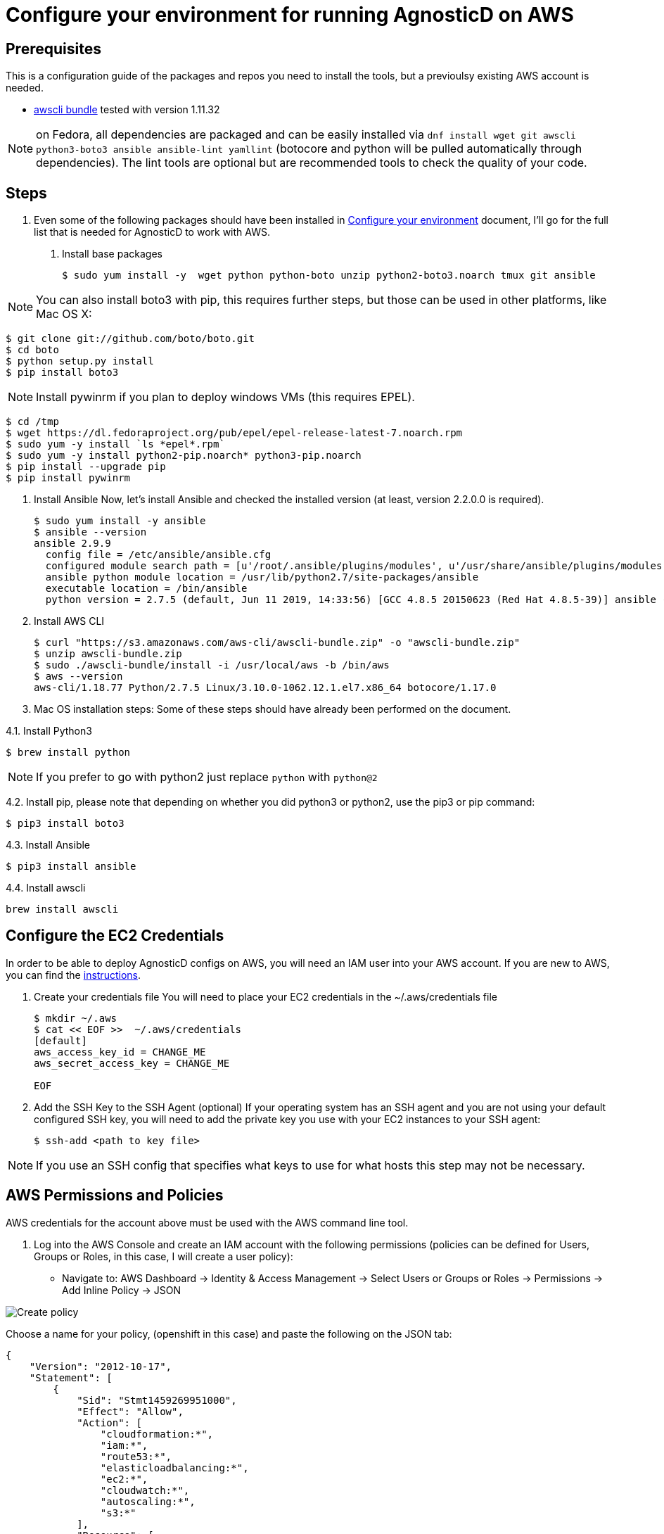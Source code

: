 
= Configure your environment for running AgnosticD on AWS

== Prerequisites

This is a configuration guide of the packages and repos you need to install the tools, but a previoulsy existing AWS account is needed.

* https://s3.amazonaws.com/aws-cli/awscli-bundle.zip[awscli bundle] tested with version 1.11.32


NOTE: on Fedora, all dependencies are packaged and can be easily installed via `dnf install wget git awscli python3-boto3 ansible ansible-lint yamllint` (botocore and python will be pulled automatically through dependencies).
The lint tools are optional but are recommended tools to check the quality of your code.

== Steps

. Even some of the following packages should have been installed in https://github.com/redhat-cop/agnosticd/tree/development/training/02_Getting_Started/02_config_your_environment.adoc[Configure your environment] document, I'll go for the full list that is needed for AgnosticD to work with AWS.

1. Install base packages
+
[source,bash]
----
$ sudo yum install -y  wget python python-boto unzip python2-boto3.noarch tmux git ansible
----

NOTE: You can also install boto3 with pip, this requires further steps, but those can be used in other platforms, like Mac OS X:

[source,bash]
----
$ git clone git://github.com/boto/boto.git
$ cd boto
$ python setup.py install
$ pip install boto3
----

NOTE: Install pywinrm if you plan to deploy windows VMs (this requires EPEL).

[source,bash]
----
$ cd /tmp
$ wget https://dl.fedoraproject.org/pub/epel/epel-release-latest-7.noarch.rpm
$ sudo yum -y install `ls *epel*.rpm`
$ sudo yum -y install python2-pip.noarch* python3-pip.noarch
$ pip install --upgrade pip
$ pip install pywinrm
----

2. Install Ansible
Now, let's install Ansible and checked the installed version (at least, version 2.2.0.0 is required).
+
[source,bash]
----
$ sudo yum install -y ansible
$ ansible --version
ansible 2.9.9
  config file = /etc/ansible/ansible.cfg
  configured module search path = [u'/root/.ansible/plugins/modules', u'/usr/share/ansible/plugins/modules']
  ansible python module location = /usr/lib/python2.7/site-packages/ansible
  executable location = /bin/ansible
  python version = 2.7.5 (default, Jun 11 2019, 14:33:56) [GCC 4.8.5 20150623 (Red Hat 4.8.5-39)] ansible --version
----

3. Install AWS CLI
+
[source,bash]
----
$ curl "https://s3.amazonaws.com/aws-cli/awscli-bundle.zip" -o "awscli-bundle.zip"
$ unzip awscli-bundle.zip
$ sudo ./awscli-bundle/install -i /usr/local/aws -b /bin/aws
$ aws --version
aws-cli/1.18.77 Python/2.7.5 Linux/3.10.0-1062.12.1.el7.x86_64 botocore/1.17.0
----

4. Mac OS installation steps:
Some of these steps should have already been performed on the document.

4.1. Install Python3
[source,bash]
----
$ brew install python
----

NOTE: If you prefer to go with python2 just replace `python` with `python@2`

4.2. Install pip, please note that depending on whether you did python3 or python2, use the pip3 or pip command:
[source,bash]
----
$ pip3 install boto3
----

4.3. Install Ansible
[source,bash]
----
$ pip3 install ansible
----

4.4. Install awscli
[source,bash]
----
brew install awscli
----

== Configure the EC2 Credentials

In order to be able to deploy AgnosticD configs on AWS, you will need an IAM user into your AWS account. If you are new to AWS, you can find the link:https://docs.aws.amazon.com/IAM/latest/UserGuide/id_users_create.html[instructions].


1. Create your credentials file
You will need to place your EC2 credentials in the ~/.aws/credentials file
+
[source, shell]
----
$ mkdir ~/.aws
$ cat << EOF >>  ~/.aws/credentials
[default]
aws_access_key_id = CHANGE_ME
aws_secret_access_key = CHANGE_ME

EOF
----

2. Add the SSH Key to the SSH Agent (optional)
If your operating system has an SSH agent and you are not using your default configured SSH key, you will need to add the private key you use with your EC2 instances to your SSH agent:
+
[source, shell]
----
$ ssh-add <path to key file>
----

NOTE: If you use an SSH config that specifies what keys to use for what hosts this step may not be necessary.

== AWS Permissions and Policies

AWS credentials for the account above must be used with the AWS command line tool. 

1. Log into the AWS Console and create an IAM account with the following permissions (policies can be defined for Users, Groups or Roles, in this case, I will create a user policy):

- Navigate to: AWS Dashboard -> Identity & Access Management -> Select Users or Groups or Roles -> Permissions -> Add Inline Policy -> JSON

image::../images/create_policy.png[Create policy]

Choose a name for your policy, (openshift in this case) and paste the following on the JSON tab:
[source,json]
----
{
    "Version": "2012-10-17",
    "Statement": [
        {
            "Sid": "Stmt1459269951000",
            "Effect": "Allow",
            "Action": [
                "cloudformation:*",
                "iam:*",
                "route53:*",
                "elasticloadbalancing:*",
                "ec2:*",
                "cloudwatch:*",
                "autoscaling:*",
                "s3:*"
            ],
            "Resource": [
                "*"
            ]
        }
    ]
}
----
image::../images/json_pol.png[JSON policy]

NOTE: Finer-grained permissions are possible, and pull requests are welcome.

== AWS existing resources

=== Route53 DNS
 A link:http://docs.aws.amazon.com/Route53/latest/DeveloperGuide/CreatingHostedZone.html[public hosted zone] is required for the scripts to create the various DNS entries for the resources it creates. Two DNS entries will be created for workshops:
- `master.guid.domain.tld` - a DNS entry pointing to the master
- `*.cloudapps.guid.domain.tld` - a wildcard DNS entry pointing to the router/infrastructure node

NOTE: An EC2 SSH keypair should be created in advance and you should save the key file to your system (our bastion machine in this case). To do so, follow these steps:

[source,bash]
----
$ REGION=us-west-1
$ KEYNAME=ocpworkshop
$ openssl genrsa -out ~/.ssh/${KEYNAME}.pem 2048
$ openssl rsa -in ~/.ssh/${KEYNAME}.pem -pubout > ~/.ssh/${KEYNAME}.pub
$ chmod 400 ~/.ssh/${KEYNAME}.pub
$ chmod 400 ~/.ssh/${KEYNAME}.pem
$ touch ~/.ssh/config
$ chmod 600 ~/.ssh/config
----

Now, test connecting to your AWS account with your previously created credentials and your key:

[source,bash]
---
$ aws ec2 import-key-pair --key-name ${KEYNAME} --region=$REGION --output=text --public-key-material "`cat ~/.ssh/${KEYNAME}.pub | grep -v PUBLIC`"
----
Expect to see something like `ce:55:09:66:74:24:0a:af:2a:6b:37:82:2c:92:2b:e7	a890key	key-0c31ab739ed9003f0` were a890key is ${KEYNAME}.

CAUTION: Key pairs are created per region, you will need to specify a different keypair for each region or duplicate the keypair into every region, you can do something like this:

----
[source,bash]
$ REGIONS="ap-southeast-1 ap-southeast-2 OTHER_REGIONS..."
$ for REGION in `echo ${REGIONS}` ;
  do
    aws ec2 import-key-pair --key-name ${KEYNAME} --region=$REGION --output=text --public-key-material "`cat ~/.ssh/${KEYNAME}.pub | grep -v PUBLIC`"
  done
----
